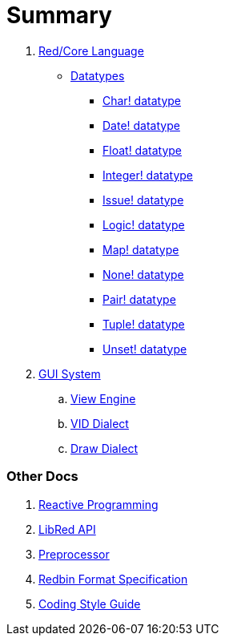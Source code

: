 = Summary

.  link:README.adoc[Red/Core Language]
** link:datatypes.adoc[Datatypes]
*** link:char.adoc[Char! datatype]
*** link:date.adoc[Date! datatype]
*** link:float.adoc[Float! datatype]
*** link:integer.adoc[Integer! datatype]  
*** link:issue.adoc[Issue! datatype]
*** link:logic.adoc[Logic! datatype]
*** link:map.adoc[Map! datatype]
*** link:none.adoc[None! datatype]
*** link:pair.adoc[Pair! datatype]
*** link:tuple.adoc[Tuple! datatype]
*** link:unset.adoc[Unset! datatype]

. link:gui.adoc[GUI System]
.. link:view.adoc[View Engine]
.. link:vid.adoc[VID Dialect]
.. link:draw.adoc[Draw Dialect]

### Other Docs

. link:reactivity.adoc[Reactive Programming]
. link:libred.adoc[LibRed API]
. link:preprocessor.adoc[Preprocessor]
. link:redbin.adoc[Redbin Format Specification]
. link:style-guide.adoc[Coding Style Guide]
